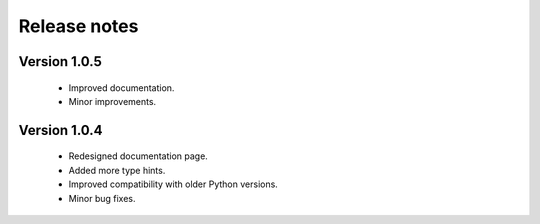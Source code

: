 Release notes
===============

Version 1.0.5
-------------
    * Improved documentation.
    * Minor improvements.


Version 1.0.4
-------------

    * Redesigned documentation page.
    * Added more type hints.
    * Improved compatibility with older Python versions.
    * Minor bug fixes.





